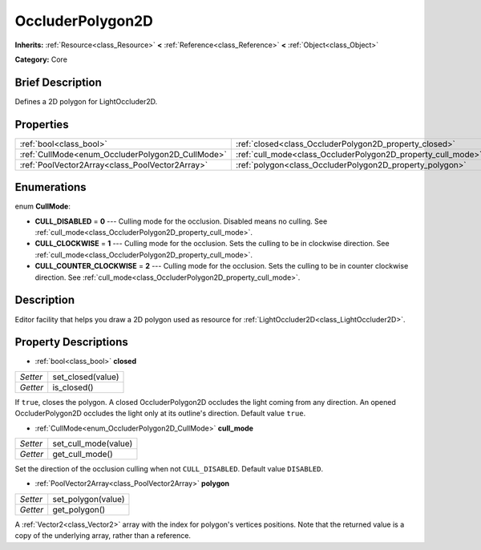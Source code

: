.. Generated automatically by doc/tools/makerst.py in Godot's source tree.
.. DO NOT EDIT THIS FILE, but the OccluderPolygon2D.xml source instead.
.. The source is found in doc/classes or modules/<name>/doc_classes.

.. _class_OccluderPolygon2D:

OccluderPolygon2D
=================

**Inherits:** :ref:`Resource<class_Resource>` **<** :ref:`Reference<class_Reference>` **<** :ref:`Object<class_Object>`

**Category:** Core

Brief Description
-----------------

Defines a 2D polygon for LightOccluder2D.

Properties
----------

+--------------------------------------------------+--------------------------------------------------------------+
| :ref:`bool<class_bool>`                          | :ref:`closed<class_OccluderPolygon2D_property_closed>`       |
+--------------------------------------------------+--------------------------------------------------------------+
| :ref:`CullMode<enum_OccluderPolygon2D_CullMode>` | :ref:`cull_mode<class_OccluderPolygon2D_property_cull_mode>` |
+--------------------------------------------------+--------------------------------------------------------------+
| :ref:`PoolVector2Array<class_PoolVector2Array>`  | :ref:`polygon<class_OccluderPolygon2D_property_polygon>`     |
+--------------------------------------------------+--------------------------------------------------------------+

Enumerations
------------

.. _enum_OccluderPolygon2D_CullMode:

.. _class_OccluderPolygon2D_constant_CULL_DISABLED:

.. _class_OccluderPolygon2D_constant_CULL_CLOCKWISE:

.. _class_OccluderPolygon2D_constant_CULL_COUNTER_CLOCKWISE:

enum **CullMode**:

- **CULL_DISABLED** = **0** --- Culling mode for the occlusion. Disabled means no culling. See :ref:`cull_mode<class_OccluderPolygon2D_property_cull_mode>`.

- **CULL_CLOCKWISE** = **1** --- Culling mode for the occlusion. Sets the culling to be in clockwise direction. See :ref:`cull_mode<class_OccluderPolygon2D_property_cull_mode>`.

- **CULL_COUNTER_CLOCKWISE** = **2** --- Culling mode for the occlusion. Sets the culling to be in counter clockwise direction. See :ref:`cull_mode<class_OccluderPolygon2D_property_cull_mode>`.

Description
-----------

Editor facility that helps you draw a 2D polygon used as resource for :ref:`LightOccluder2D<class_LightOccluder2D>`.

Property Descriptions
---------------------

.. _class_OccluderPolygon2D_property_closed:

- :ref:`bool<class_bool>` **closed**

+----------+-------------------+
| *Setter* | set_closed(value) |
+----------+-------------------+
| *Getter* | is_closed()       |
+----------+-------------------+

If ``true``, closes the polygon. A closed OccluderPolygon2D occludes the light coming from any direction. An opened OccluderPolygon2D occludes the light only at its outline's direction. Default value ``true``.

.. _class_OccluderPolygon2D_property_cull_mode:

- :ref:`CullMode<enum_OccluderPolygon2D_CullMode>` **cull_mode**

+----------+----------------------+
| *Setter* | set_cull_mode(value) |
+----------+----------------------+
| *Getter* | get_cull_mode()      |
+----------+----------------------+

Set the direction of the occlusion culling when not ``CULL_DISABLED``. Default value ``DISABLED``.

.. _class_OccluderPolygon2D_property_polygon:

- :ref:`PoolVector2Array<class_PoolVector2Array>` **polygon**

+----------+--------------------+
| *Setter* | set_polygon(value) |
+----------+--------------------+
| *Getter* | get_polygon()      |
+----------+--------------------+

A :ref:`Vector2<class_Vector2>` array with the index for polygon's vertices positions. Note that the returned value is a copy of the underlying array, rather than a reference.

